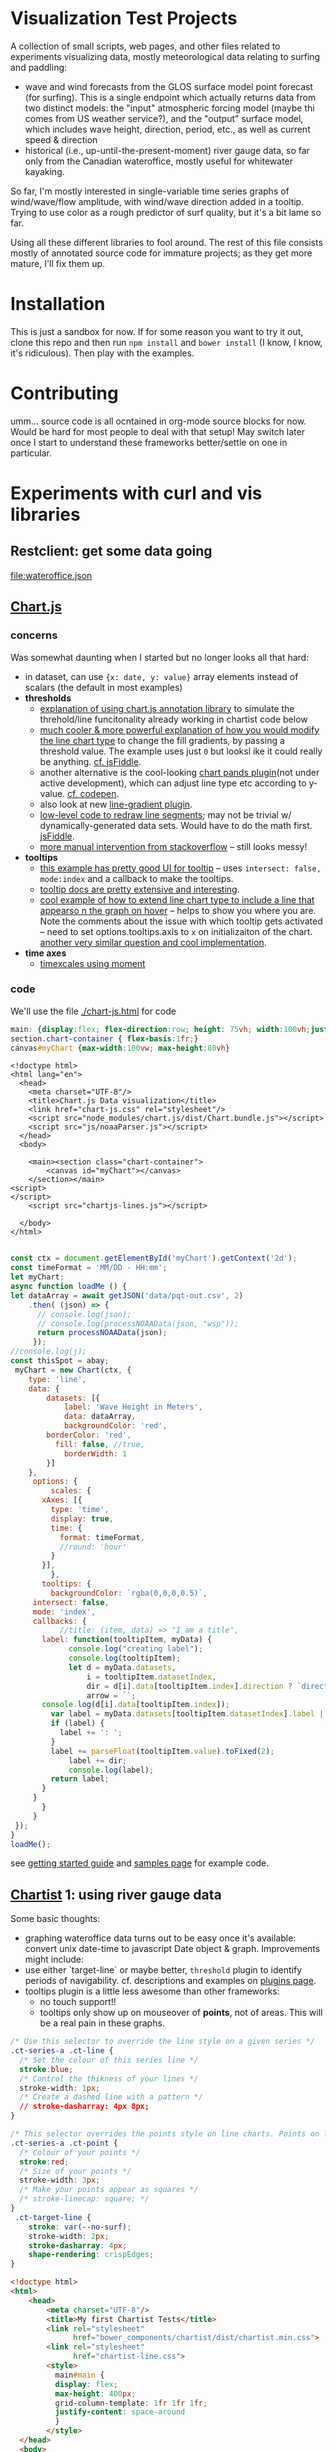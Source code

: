 * Visualization Test Projects
A collection of small scripts, web pages, and other files related to experiments visualizing data, mostly meteorological data relating to surfing and paddling: 
- wave and wind forecasts from the GLOS surface model point forecast (for surfing). This is a single endpoint which actually returns data from two distinct models: the "input" atmospheric forcing model (maybe thi comes from US weather service?), and the "output" surface model, which includes wave height, direction, period, etc., as well as current speed & direction
- historical (i.e.,  up-until-the-present-moment) river gauge data, so far only from the Canadian wateroffice, mostly useful for whitewater kayaking.  

So far, I'm mostly interested in single-variable time series graphs of wind/wave/flow amplitude, with wind/wave direction added in a tooltip. Trying to use color as a rough predictor of surf quality, but it's a bit lame so far. 

Using all these different libraries to fool around.  The rest of this file consists mostly of annotated source code for immature projects; as they get more mature, I'll fix them up.  

* Installation
This is just a sandbox for now. If for some reason you want to try it out, clone this repo and then run ~npm install~ and ~bower install~ (I know, I know, it's ridiculous). Then play with the examples.    

* Contributing

umm... source code is all ocntained in org-mode source blocks for now. Would be hard for most people to deal with that setup! May switch later once I start to understand these frameworks better/settle on one in particular.  
* Experiments with curl and  vis libraries
** Restclient: get some data going
#+NAME: wateroffice
#+begin_src restclient :results file :exports results :file-ext json
:params = station=02HB029&start_date=2019-11-14&end_date=2019-11-22&param1=46&param2=47
#
GET https://wateroffice.ec.gc.ca/services/real_time_graph/json/inline?station=02HB029&start_date=2019-11-14&end_date=2019-11-22&param1=46&param2=47

#+end_src

#+RESULTS: wateroffice
[[file:wateroffice.json]]

** [[https://www.chartjs.org/][Chart.js]]
*** concerns
Was somewhat daunting when I started but no longer looks all that hard:

- in dataset, can use ~{x: date, y: value}~ array elements instead of scalars (the default in most examples)
- *thresholds*
  - [[https://stackoverflow.com/questions/42691873/draw-horizontal-line-on-chart-in-chart-js-on-v2][explanation of using chart.js annotation library]] to simulate the threhold/line funcitonality already working in chartist code below
  - [[https://stackoverflow.com/questions/36916867/chart-js-line-different-fill-color-for-negative-point][much cooler & more powerful explanation of how you would modify the line chart type]] to change the fill gradients, by passing a threshold value.  The example uses just ~0~ but looksl ike it could really be anything. [[http://jsfiddle.net/g2r2q5Lu/][cf. jsFiddle]].
  - another alternative is the cool-looking [[https://github.com/bbc/chart.bands.js][chart pands plugin]](not under active development), which can adjust line type etc according to y-value.  [[https://codepen.io/Tarqwyn/pen/QNzNVg][cf. codepen]].
  - also look at new [[https://github.com/chartjs/Chart.js/blob/master/samples/advanced/line-gradient.html][line-gradient plugin]].
  - [[https://stackoverflow.com/questions/35249498/how-to-change-line-segment-color-of-a-line-graph-in-chart-js][low-level code to redraw line segments]]; may not be trivial w/ dynamically-generated data sets. Would have to do the math first.  [[https://jsfiddle.net/egamegadrive16/zjdwr4fh/][jsFiddle]].
  - [[https://stackoverflow.com/questions/52120036/chartjs-line-color-between-two-points][more manual intervention from stackoverflow]] -- still looks messy!
- *tooltips*
  - [[https://www.chartjs.org/samples/latest/scales/time/financial.html][this example has pretty good UI for tooltip]] -- uses ~intersect: false, mode:index~ and a callback to make the tooltips.
  - [[https://www.chartjs.org/docs/latest/configuration/tooltip.html][tooltip docs are pretty extensive and interesting]].
  - [[https://stackoverflow.com/questions/45159895/moving-vertical-line-when-hovering-over-the-chart-using-chart-js][cool example of how to extend line chart type to include a line that appearso n the graph on hover]] -- helps to show you where you are.  Note the comments about the issue with which tooltip gets activated -- need to set options.tooltips.axis to ~x~ on initializaiton of the chart. [[https://stackoverflow.com/questions/54990176/chart-js-vertical-line-when-hovering-and-shadow-on-line/55045517#55045517][another very similar question and cool implementation]]. 
- *time axes*
  - [[https://www.chartjs.org/samples/latest/scales/time/combo.html][timexcales using moment]]
*** code 
We'll use the file [[./chart-js.html]] for code
#+begin_src css :tangle chart-js.css
main: {display:flex; flex-direction:row; height: 75vh; width:100vh;justify-content:space-around;}
section.chart-container { flex-basis:1fr;}
canvas#myChart {max-width:100vw; max-height:80vh}
#+end_src
#+begin_src web :tangle chart-js.html
<!doctype html>
<html lang="en">
  <head>
    <meta charset="UTF-8"/>
    <title>Chart.js Data visualization</title>
    <link href="chart-js.css" rel="stylesheet"/>
    <script src="node_modules/chart.js/dist/Chart.bundle.js"></script>
    <script src="js/noaaParser.js"></script>
  </head>
  <body>
    
    <main><section class="chart-container">
        <canvas id="myChart"></canvas>
    </section></main>
<script>
</script>
    <script src="chartjs-lines.js"></script>

  </body>
</html>

#+end_src
#+begin_src js :tangle chartjs-lines.js
const ctx = document.getElementById('myChart').getContext('2d');
const timeFormat = 'MM/DD - HH:mm';
let myChart;
async function loadMe () {
let dataArray = await getJSON('data/pqt-out.csv', 2)
    .then( (json) => {
      // console.log(json);
      // console.log(processNOAAData(json, "wsp"));
      return processNOAAData(json);
     });
//console.log(j);
const thisSpot = abay;
 myChart = new Chart(ctx, {
    type: 'line',
    data: {
        datasets: [{
            label: 'Wave Height in Meters',
            data: dataArray, 
            backgroundColor: 'red',
	    borderColor: 'red',
          fill: false, //true,
            borderWidth: 1
        }]
    },
     options: {
         scales: {
	   xAxes: [{
	     type: 'time',
	     display: true,
	     time: {
	       format: timeFormat,
	       //round: 'hour'
	     }
	   }],
         },
       tooltips: {
         backgroundColor: `rgba(0,0,0,0.5)`,
	 intersect: false,
	 mode: 'index',
	 callbacks: {
           //title: (item, data) => "I am a title",
	   label: function(tooltipItem, myData) {
             console.log("creating label");
             console.log(tooltipItem);
             let d = myData.datasets,
                 i = tooltipItem.datasetIndex,
                 dir = d[i].data[tooltipItem.index].direction ? `direction: <span class="arrow" style="${d[i].direction}">&darr;</span>` : ''; 
                 arrow = ``;
       console.log(d[i].data[tooltipItem.index]);
	     var label = myData.datasets[tooltipItem.datasetIndex].label || '';
	     if (label) {
	       label += ': ';
	     }
	     label += parseFloat(tooltipItem.value).toFixed(2);
             label += dir;
             console.log(label);
	     return label;
	   }
	 }
       }
     }
 });
}
loadMe();
#+end_src

see [[https://www.chartjs.org/docs/latest/getting-started/usage.html][getting started guide]] and [[https://www.chartjs.org/docs/latest/getting-started/usage.html][samples page]] for example code.

** [[https://gionkunz.github.io/chartist-js/examples.html][Chartist]] 1: using river gauge data

Some basic thoughts:

- graphing wateroffice data turns out to be easy once it's available: convert unix date-time to javascript Date object & graph. Improvements might include:
- use either `target-line` or maybe better, ~threshold~ plugin to identify periods of navigability.  cf. descriptions and examples on [[https://gionkunz.github.io/chartist-js/plugins.html][plugins page]].
- tooltips plugin is a little less awesome than other frameworks:
  - no touch support!!
  - tooltips only show up on mouseover of *points*, not of areas.  This will be a real pain in these graphs.  


#+begin_src css :tangle chartist-line.css
/* Use this selector to override the line style on a given series */
.ct-series-a .ct-line {
  /* Set the colour of this series line */
  stroke:blue;
  /* Control the thikness of your lines */
  stroke-width: 1px;
  /* Create a dashed line with a pattern */
  // stroke-dasharray: 4px 8px;
}

/* This selector overrides the points style on line charts. Points on line charts are actually just very short strokes. This allows you to customize even the point size in CSS */
.ct-series-a .ct-point {
  /* Colour of your points */
  stroke:red;
  /* Size of your points */
  stroke-width: 3px;
  /* Make your points appear as squares */
  /* stroke-linecap: square; */
}
 .ct-target-line {
    stroke: var(--no-surf);
    stroke-width: 2px;
    stroke-dasharray: 4px;
    shape-rendering: crispEdges;
}
#+end_src

#+begin_src html :tangle chartist-line.html
<!doctype html>
<html>
    <head>
        <meta charset="UTF-8"/>
        <title>My first Chartist Tests</title>
        <link rel="stylesheet"
              href="bower_components/chartist/dist/chartist.min.css">
        <link rel="stylesheet"
              href="chartist-line.css">
        <style>
          main#main {
          display: flex;
          max-height: 400px;
          grid-column-template: 1fr 1fr 1fr;
          justify-content: space-around
          }
        </style>
  </head>
  <body>
    <!-- Site content goes here !-->
    <main id="main">
      <div class="filler"></div>
      <div class="ct-chart ct-perfect-fourth"></div>
      <div class="filler"></div>
    </main>
    <!-- <script src="wateroffice.js"></script> -->
    <script src="bower_components/chartist/dist/chartist.js"></script>
    <script src="node_modules/moment/min/moment-with-locales.min.js"></script>
    <script src="chartist-line.js"></script>
  </body>
</html>

#+end_src
#+begin_src js :tangle chartist-line.js
let woURL = `https://wateroffice.ec.gc.ca/services/real_time_graph/json/inline?`,
    params = `station=02HB029&start_date=2019-11-14&end_date=2019-11-22&param1=46&param2=47`,
    chart;
function gWO (rawData) {
  let processed = rawData["46"].provisional.map( (item) => { return {x: new Date(item[0]), y: item[1]};});
  console.log(processed);
  return processed
}
let proxy = 'https://cors-anywhere.herokuapp.com/';
async function getJSON (url, params ) {
    let target = `${url}${params}`;
    return await fetch(target)
    .then(function(response){console.log(response.json);return response.json();})
    .then(function(json) {
      // console.log(json.parse);
      return json;
    })
    .catch(function(error){console.log(error);});
  }

async function buildChart () {
  const woRaw = await getJSON('wateroffice.json', '')
        .then((data) => data["47"].provisional.map((item) => {
        const itemObj =  { x: new Date(item[0]), y: item[1] }; return itemObj
      }) )
  let wo = woRaw
  //wo = woRaw["46"].provisional.map( (item) => { return {x: new Date(item[0]), y: item[1]};}); 
  console.log(wo);
  chart = new Chartist.Line('.ct-chart', {
    series: [
      {name: 'actual-data',
       data: wo
      }
    ]
  }, {
    showArea: true,
    axisX: {
      type: Chartist.FixedScaleAxis,
      divisor: 5,
      labelInterpolationFnc: function(value) {
        return moment(value).format('dd');
      }
    },
    targetLine: {
      value: 5,
      class: 'ct-target-line'
  }
  
  });

  chart.on('created', function (context) {
    console.log(context);
    let targetLineY = projectY(context.chartRect, context.bounds, context.options.targetLine.value);

    context.svg.elem('line', {
        x1: context.chartRect.x1,
        x2: context.chartRect.x2,
        y1: targetLineY,
        y2: targetLineY
    }, context.options.targetLine.class);
});

}

function projectY(chartRect, bounds, value) {
    return chartRect.y1 - (chartRect.height() / bounds.max * value)
}



buildChart();
#+end_src

** Plot.ly

Lots of cool features but not clear why I would need them:. [[https://plot.ly/javascript/gapminder-example/][one such example]]
** Flot

Jquery=based library. see [[https://www.flotcharts.org/flot/examples/][docs]]. Used by wateroffice for their data.  
** MatricsGraphics

[[https://metricsgraphicsjs.org/][Looks somewhati nteresting. Originally a Mozilla project for website analytics]]. 
** Cubism
[[https://square.github.io/cubism/][also optimized for pullinganalytics from survers]], but with defaults close to what I'm looking for. 
** [[https://c3js.org/][C3.js]]
meta library of D3, much easier to work with, in principle. 
- [[https://c3js.org/gettingstarted.html][getting started guide]]
- [[https://c3js.org/examples.html][examples]]
- [[https://c3js.org/samples/simple_regions.html][line segments, kind of nice]]
- 
** [[https://canvasjs.com/javascript-charts/json-data-api-ajax-chart/][canvasjs]] -- might be nonfree
** Windy 
- Windy has a fairly rich API
- it's pretty difficult to ineract with without building a map (!)
- [[https://www.google.com/search?client=firefox-b-d&q=windy+api+get+forecast+value+at+point][google search]] (not that helpful)
- [[https://github.com/windycom/API][API examples homeplge]]
- [[https://api4.windy.com/examples/picker][activating the picker]] -- could be possible to add content to picker? don't know.
- [[https://github.com/windycom/windy-plugins/blob/master/docs/WINDY_API.md#module-plugindataloader][description of ~pluginDataLoader~ module form windy plugin API]] -- this is where you could get point-specific data
- [[https://api4.windy.com/api-key][link to API key]]
- note: the plugins can be pretty cool, need to figure out how to add them to default display!
- [[file:///home/matt/src/visualization-projects/windy-api-examples/picker/index.html][my code to try to get access to the backend API directly without instantiating the map (!)]]
* Abstract some libraries for processing NOAA/GLOS data

Originally written into Chartist 2, now living in its own tiny library
#+begin_src js :tangle js/noaaParser.js
let abay = {
  "name": "Ashbridge's Bay",
  "lat":123.456,
  "long": -456.789,
  "directions": [[0,10,"bad"], [10,30,"shoulder"], [30,150,"good"],[150,180,"shoulder"],[180,360,"bad"]],
  "minHeight": 0.85
}

//var csv is the CSV file with headers
function noaaCsvToJSON(csv, h=2){
  var lines=csv.split("\n");
  var result = [];
  var headers=lines[h].split(",");
  headers = headers.map(s => s.trim());
  console.log(headers);
  for(var i= h+1 ; i<lines.length - 1;i++) {
    let  obj = {};
    let currentline=lines[i].split(",");
    currentline=currentline.map(x => x.trim());
    //console.log(i + ": " + currentline);
    //console.log (currentline.length)
    for(var j=0;j<headers.length;j++){
      obj[headers[j]] = currentline[j].trim();
    }
    result.push(obj);
  }
  //console.log ("CSV:");
  //console.log(result);
  return result; //JavaScript object
  // return JSON.stringify(result); //JSON
}

// let proxy = 'https://cors-anywhere.herokuapp.com/';
async function getJSON (url, headline) {
    // let target = `${url}${params}`;
    return await fetch(url)
    .then(function(response){console.log(response);return response;})
    .then( (response) => {return response.text()} )
    .then( (text) =>  {return noaaCsvToJSON(text, headline)} )
    .catch(function(error){console.log(error);});
  }

// let j = getJSON('data/pqt-in.csv', 2)
//     .then( (json) => {
//       // console.log(json);
//       // console.log(processNOAAData(json, "wsp"));
//     });
// let k = getJSON('data/pqt-out.csv', 2)
//     .then( (json) => {
//       //console.log(json);
//       //console.log(processNOAAData(json, "wvh"));
//     });
//console.log(j.then( (json) => console.log(json));

function testGood (direction, spotMeta=abay) {
  let value = 'bad';
  spotMeta.directions
    .some( function (d)  {
      if ( (d[0] < direction) && ( direction < d[1])  ) {
            console.log(d);
        value = d[2]; return; }
    });
  console.log(value)
  return value
}

function processNOAAData (raw,spotMeta=abay, yaxis=true) {
  
  return raw.map((item) => {
    console.log( ( item.wvd ?  (item.wvd + 180) % 360 : item.wdir) );
    item.quality = testGood(item.wvd ? (item.wvd + 180) % 360 : item.wdir);
    const itemObj =  { x: new Date(item["Date String"]),
                       y: item.wvh || item.wsp,
                       wvd: item.wvd,
                       wdir: item.wdir,
                       direction: Math.trunc (item.wvd),
                       //direction: Math.trunc( (item.wvd ?  (item.wvd + 180) % 360 : item.wdir) ),
                       //meta: `<span class='arrow' style="--direction:${Math.trunc(item.wvd || item.wdir)}">&uarr;</span>`
                       meta: item
                     };
    return itemObj
  })
}

#+end_src
* Design Considerations
** Tooltips
tooltips are hard to manage in more abstracted platforms like chrtist.  cf. [[https://github.com/tmmdata/chartist-plugin-tooltip/issues/157][make activation area wider]] for chartist; somewhat less clumsy [[https://c3js.org/samples/tooltip_format.html][in C3, but still a bit jumpy]]; [[https://bl.ocks.org/Qizly/5a78caaf03ed96757e72][way nicer in D3 directly]], but code is dramatically more complex.  [[http://bl.ocks.org/wdickerson/64535aff478e8a9fd9d9facccfef8929][another d3 example]] showing more complex HTML in tooltip.  [[https://www.chartjs.org/docs/latest/configuration/tooltip.html#external-custom-tooltips][Chart.js tooltips]] are extremely flexible by comparison. 
** Arrows
We can use wind direction to set the angle and color of a directional arrow in a tooltip. 
- add ~<span class="arrow" style="--angle:345.17">&uarr;</span>~ to the tooltip
- add ~transform:rotate(var(--angle)deg)~ to the css for that span
- for colors, need to set a class of "good" bad" "shoulder" and set those colors in CSS
- different frameworks have very different tooltip presents, will be complex to move from one library to another

#+begin_src css :tangle arrows.css
 :root {
     --angle: 45deg;
 }

 body {
     display: grid;
     justify-items: space-around;
     align-items: center;
     margin-top: 200px;
     align-content: center;
     justify-content: space-around;
 }
 
div {
  color: green;
  font-size: 60px;
  /* standard gradient background */
  background: linear-gradient(red, blue);

  /* clip hackery */
  -webkit-background-clip: text;
  -webkit-text-fill-color: transparent;
}

 div.arrow {
     transform: rotate(var(--angle))
 }
 

#+end_src

#+begin_src html :tangle arrows.html
<!doctype html>
<html lang="en">
  <head>
    <meta charset="UTF-8"/>
    <title>Document</title>
    <link href="arrows.css" rel="stylesheet"/>
  </head>
  <body>
    <div class="arrow">
      <span>&uarr;</span>
    </div>

  </body>
</html>
#+end_src

* Designing A Wave/Wind Graph Set

Ideally, for each spot we have a json object a little like this:
#+begin_src json
{
  "name": "Ashbridge's Bay",
  "lat":123.456,
  "long": -456.789,
  "directions": [[0,50,"bad"], [50,70,"shoulder"], [70,120,"good"],[120,150,"shoulder"],[150,360,"bad"]],
  "minHeight": 0.85
}
#+end_src
Where ~minHeight~ is in meters and directions are wind or wave directions in degrees from true North (lat/long are decimal degrees). 

We then use ~minHeight~ to set the threshold for fill colors, and ~directions~ to color the tooltip elements & and of possible adjust fill colors above the height threshold.  

** Graph Layout

Two graphs stacked on top of each other, wave height and wind speed (both scalars). Ideally they still share a single axis.
- fill color above ~minHeight~ is different from below (which is probably unfilled)
- ideally they share a single time axis

** time Axis gneeration
a lot easier to use moment than native data objects! Hoping to do that.  

** Tooltips
Tooltips display *a directional arrow* (see "arrows" above for some HTML & CSS) along with the date-time value, and absolute magntude of the two points.  *color should be used to emphasize "good", "bad" or "shoulder" status of the directional data.

** UI
It should be possible to:
- zoom the map to adjust timescale
- use a slider to navigate the map & activate tooltips (better than just a mouseover for lots of reasons, e.g. could be used to control a windy map in tandem)
- probably a few other things would be nice

** Data Sources
There are at least 2 possible data sources
- NOAA/GLOS surface model point data endpoint, currently down, but providing high-quality data sources. Available only in CSV so needs to be parsed before it's fed to a map.
- Windy data -- only possible from within a Windy plugin (!!) but provides an alternative to the GLOS model & has a longer-range forecast. cf [[https://www.chartjs.org/docs/latest/configuration/tooltip.html#external-custom-tooltips][my forum post]] and 
* Processing csv to json

- [[https://www.papaparse.com/docs#config][Papaparse]] is a pretty full-featured CSV translator that maybe should prelace my siplistic code (though maybe not!).
- [[http://techslides.com/convert-csv-to-json-in-javascript][down-and-dirty csv converter]] (works for my case, though I also had to trim spaces fro mthe ends.
* Promise chaining, enables, etc. 
- [[https://stackoverflow.com/questions/31264153/assign-value-from-successful-promise-resolve-to-external-variable][explanation of why vars set to ~then~ don't get the resolved value]] -- they're just the promise (drat!). Need to set it to promise.resolve instead, also need to wat for Promse.all(...)  before moving on.
- [[https://developer.mozilla.org/en-US/docs/Web/JavaScript/Reference/Global_Objects/Promise/all][Promise.all in MDN]]

